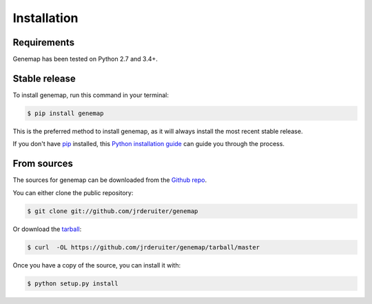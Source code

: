 ============
Installation
============

Requirements
------------

Genemap has been tested on Python 2.7 and 3.4+.

Stable release
--------------

To install genemap, run this command in your terminal:

.. code-block:: console

    $ pip install genemap

This is the preferred method to install genemap, as it will always install
the most recent stable release.

If you don't have `pip`_ installed, this `Python installation guide`_ can guide
you through the process.

.. _pip: https://pip.pypa.io
.. _Python installation guide: http://docs.python-guide.org/en/latest/starting/installation/

From sources
------------

The sources for genemap can be downloaded from the `Github repo`_.

You can either clone the public repository:

.. code-block:: console

    $ git clone git://github.com/jrderuiter/genemap

Or download the `tarball`_:

.. code-block:: console

    $ curl  -OL https://github.com/jrderuiter/genemap/tarball/master

Once you have a copy of the source, you can install it with:

.. code-block:: console

    $ python setup.py install


.. _Github repo: https://github.com/jrderuiter/genemap
.. _tarball: https://github.com/jrderuiter/genemap/tarball/master
